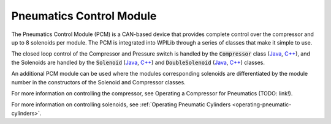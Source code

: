 Pneumatics Control Module
=========================

The Pneumatics Control Module (PCM) is a CAN-based device that provides complete control over the compressor and up to 8 solenoids per module. The PCM is integrated into WPILib through a series of classes that make it simple to use.

The closed loop control of the Compressor and Pressure switch is handled by the :code:`Compressor` class (`Java <http://first.wpi.edu/FRC/roborio/release/docs/java/edu/wpi/first/wpilibj/Compressor.html>`__, `C++ <http://first.wpi.edu/FRC/roborio/release/docs/cpp/classfrc_1_1Compressor.html>`__), and the Solenoids are handled by the :code:`Solenoid` (`Java <http://first.wpi.edu/FRC/roborio/release/docs/java/edu/wpi/first/wpilibj/Solenoid.html>`__, `C++ <http://first.wpi.edu/FRC/roborio/release/docs/cpp/classfrc_1_1Solenoid.html>`__) and :code:`DoubleSolenoid` (`Java <http://first.wpi.edu/FRC/roborio/release/docs/java/edu/wpi/first/wpilibj/DoubleSolenoid.html>`__, `C++ <http://first.wpi.edu/FRC/roborio/release/docs/cpp/classfrc_1_1DoubleSolenoid.html>`__) classes.

An additional PCM module can be used where the modules corresponding solenoids are differentiated by the module number in the constructors of the Solenoid and Compressor classes.

For more information on controlling the compressor, see Operating a Compressor for Pneumatics (TODO: link!).

For more information on controlling solenoids, see :ref:`Operating Pneumatic Cylinders <operating-pneumatic-cylinders>`.

